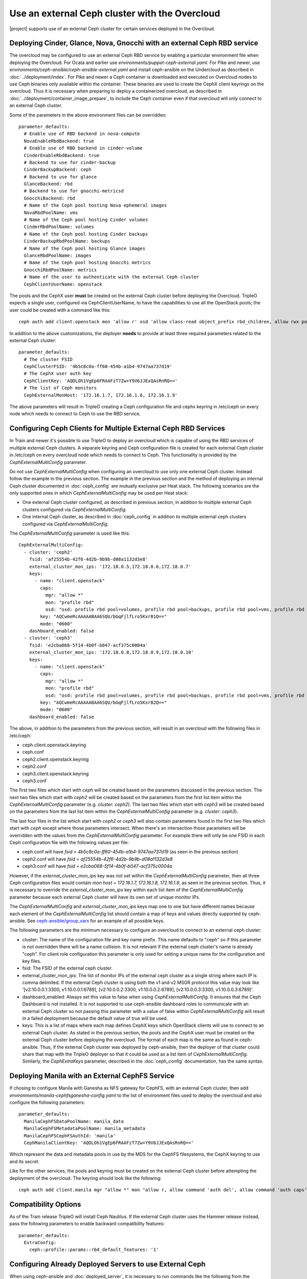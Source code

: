 Use an external Ceph cluster with the Overcloud
===============================================

|project| supports use of an external Ceph cluster for certain services deployed
in the Overcloud.

Deploying Cinder, Glance, Nova, Gnocchi with an external Ceph RBD service
-------------------------------------------------------------------------

The overcloud may be configured to use an external Ceph RBD service by
enabling a particular environment file when deploying the
Overcloud. For Ocata and earlier use
`environments/puppet-ceph-external.yaml`. For Pike and newer, use
`environments/ceph-ansible/ceph-ansible-external.yaml` and install
ceph-ansible on the Undercloud as described in
:doc:`../deployment/index`. For Pike and newer a Ceph container is
downloaded and executed on Overcloud nodes to use Ceph binaries only
available within the container. These binaries are used to create
the CephX client keyrings on the overcloud. Thus it is necessary when
preparing to deploy a containerized overcloud, as described in
:doc:`../deployment/container_image_prepare`, to include the Ceph
container even if that overcloud will only connect to an external Ceph
cluster.

Some of the parameters in the above environment files can be overridden::

  parameter_defaults:
    # Enable use of RBD backend in nova-compute
    NovaEnableRbdBackend: true
    # Enable use of RBD backend in cinder-volume
    CinderEnableRbdBackend: true
    # Backend to use for cinder-backup
    CinderBackupBackend: ceph
    # Backend to use for glance
    GlanceBackend: rbd
    # Backend to use for gnocchi-metricsd
    GnocchiBackend: rbd
    # Name of the Ceph pool hosting Nova ephemeral images
    NovaRbdPoolName: vms
    # Name of the Ceph pool hosting Cinder volumes
    CinderRbdPoolName: volumes
    # Name of the Ceph pool hosting Cinder backups
    CinderBackupRbdPoolName: backups
    # Name of the Ceph pool hosting Glance images
    GlanceRbdPoolName: images
    # Name of the Ceph pool hosting Gnocchi metrics
    GnocchiRbdPoolName: metrics
    # Name of the user to authenticate with the external Ceph cluster
    CephClientUserName: openstack

The pools and the CephX user **must** be created on the external Ceph cluster
before deploying the Overcloud. TripleO expects a single user, configured via
CephClientUserName, to have the capabilities to use all the OpenStack pools;
the user could be created with a command like this::

  ceph auth add client.openstack mon 'allow r' osd 'allow class-read object_prefix rbd_children, allow rwx pool=volumes, allow rwx pool=vms, allow rwx pool=images, allow rwx pool=backups, allow rwx pool=metrics'

In addition to the above customizations, the deployer **needs** to provide
at least three required parameters related to the external Ceph cluster::

  parameter_defaults:
    # The cluster FSID
    CephClusterFSID: '4b5c8c0a-ff60-454b-a1b4-9747aa737d19'
    # The CephX user auth key
    CephClientKey: 'AQDLOh1VgEp6FRAAFzT7Zw+Y9V6JJExQAsRnRQ=='
    # The list of Ceph monitors
    CephExternalMonHost: '172.16.1.7, 172.16.1.8, 172.16.1.9'

The above parameters will result in TripleO creating a Ceph
configuration file and cephx keyring in /etc/ceph on every
node which needs to connect to Ceph to use the RBD service.

Configuring Ceph Clients for Multiple External Ceph RBD Services
----------------------------------------------------------------

In Train and newer it's possible to use TripleO to deploy an
overcloud which is capable of using the RBD services of multiple
external Ceph clusters. A separate keyring and Ceph configuration file
is created for each external Ceph cluster in /etc/ceph on every
overcloud node which needs to connect to Ceph. This functionality is
provided by the `CephExternalMultiConfig` parameter.

Do not use `CephExternalMultiConfig` when configuring an overcloud to
use only one external Ceph cluster. Instead follow the example in the
previous section. The example in the previous section and the method
of deploying an internal Ceph cluster documented in
:doc:`ceph_config` are mutually exclusive per Heat stack. The
following scenarios are the only supported ones in which
`CephExternalMultiConfig` may be used per Heat stack:

* One external Ceph cluster configured, as described in previous
  section, in addition to multiple external Ceph clusters configured
  via `CephExternalMultiConfig`.

* One internal Ceph cluster, as described in :doc:`ceph_config` in
  addition to multiple external ceph clusters configured via
  `CephExternalMultiConfig`.

The `CephExternalMultiConfig` parameter is used like this::

  CephExternalMultiConfig:
    - cluster: 'ceph2'
      fsid: 'af25554b-42f6-4d2b-9b9b-d08a1132d3e8'
      external_cluster_mon_ips: '172.18.0.5,172.18.0.6,172.18.0.7'
      keys:
        - name: "client.openstack"
          caps:
            mgr: "allow *"
            mon: "profile rbd"
            osd: "osd: profile rbd pool=volumes, profile rbd pool=backups, profile rbd pool=vms, profile rbd pool=images"
          key: "AQCwmeRcAAAAABAA6SQU/bGqFjlfLro5KxrB1Q=="
          mode: "0600"
      dashboard_enabled: false
    - cluster: 'ceph3'
      fsid: 'e2cba068-5f14-4b0f-b047-acf375c0004a'
      external_cluster_mon_ips: '172.18.0.8,172.18.0.9,172.18.0.10'
      keys:
        - name: "client.openstack"
          caps:
            mgr: "allow *"
            mon: "profile rbd"
            osd: "osd: profile rbd pool=volumes, profile rbd pool=backups, profile rbd pool=vms, profile rbd pool=images"
          key: "AQCwmeRcAAAAABAA6SQU/bGqFjlfLro5KxrB2Q=="
          mode: "0600"
      dashboard_enabled: false

The above, in addition to the parameters from the previous section,
will result in an overcloud with the following files in /etc/ceph:

* ceph.client.openstack.keyring
* ceph.conf
* ceph2.client.openstack.keyring
* ceph2.conf
* ceph3.client.openstack.keyring
* ceph3.conf

The first two files which start with `ceph` will be created based on
the parameters discussed in the previous section. The next two files
which start with `ceph2` will be created based on the parameters from
the first list item within the `CephExternalMultiConfig` parameter
(e.g. `cluster: ceph2`). The last two files which start with `ceph3`
will be created based on the parameters from the last list item within
the `CephExternalMultiConfig` parameter (e.g. `cluster: ceph3`).

The last four files in the list which start with `ceph2` or `ceph3`
will also contain parameters found in the first two files which
start with `ceph` except where those parameters intersect. When
there's an intersection those parameters will be overridden with the
values from the `CephExternalMultiConfig` parameter. For example there
will only be one FSID in each Ceph configuration file with the
following values per file:

* ceph.conf will have `fsid = 4b5c8c0a-ff60-454b-a1b4-9747aa737d19`
  (as seen in the previous section)
* ceph2.conf will have `fsid = af25554b-42f6-4d2b-9b9b-d08a1132d3e8`
* ceph3.conf will have `fsid = e2cba068-5f14-4b0f-b047-acf375c0004a`

However, if the `external_cluster_mon_ips` key was not set within
the `CephExternalMultiConfig` parameter, then all three Ceph
configuration files would contain `mon host = 172.16.1.7, 172.16.1.8,
172.16.1.9`, as seen in the previous section. Thus, it is necessary to
override the `external_cluster_mon_ips` key within each list item of
the `CephExternalMultiConfig` parameter because each external Ceph
cluster will have its own set of unique monitor IPs.

The `CephExternalMultiConfig` and `external_cluster_mon_ips` keys map
one to one but have different names because each element of the
`CephExternalMultiConfig` list should contain a map of keys and values
directly supported by ceph-ansible. See `ceph-ansible/group_vars`_ for
an example of all possible keys.

The following parameters are the minimum necessary to configure an
overcloud to connect to an external ceph cluster:

* cluster: The name of the configuration file and key name prefix.
  This name defaults to "ceph" so if this parameter is not overridden
  there will be a name collision. It is not relevant if the
  external ceph cluster's name is already "ceph". For client role
  configuration this parameter is only used for setting a unique name
  for the configuration and key files.
* fsid: The FSID of the external ceph cluster.
* external_cluster_mon_ips: The list of monitor IPs of the external
  ceph cluster as a single string where each IP is comma delimited.
  If the external Ceph cluster is using both the v1 and v2 MSGR
  protocol this value may look like '[v2:10.0.0.1:3300,
  v1:10.0.0.1:6789], [v2:10.0.0.2:3300, v1:10.0.0.2:6789],
  [v2:10.0.0.3:3300, v1:10.0.0.3:6789]'.
* dashboard_enabled: Always set this value to false when using
  `CephExternalMultiConfig`. It ensures that the Ceph Dashboard is not
  installed. It is not supported to use ceph-ansible dashboard roles
  to communicate with an external Ceph cluster so not passing this
  parameter with a value of false within `CephExternalMultiConfig`
  will result in a failed deployment because the default value of true
  will be used.
* keys: This is a list of maps where each map defines CephX keys which
  OpenStack clients will use to connect to an external Ceph cluster.
  As stated in the previous section, the pools and the CephX user must
  be created on the external Ceph cluster before deploying the
  overcloud. The format of each map is the same as found in
  ceph-ansible. Thus, if the external Ceph cluster was deployed by
  ceph-ansible, then the deployer of that cluster could share that map
  with the TripleO deployer so that it could be used as a list item of
  `CephExternalMultiConfig`. Similarly, the `CephExtraKeys` parameter,
  described in the :doc:`ceph_config` documentation, has the same
  syntax.

Deploying Manila with an External CephFS Service
------------------------------------------------

If chosing to configure Manila with Ganesha as NFS gateway for CephFS,
with an external Ceph cluster, then add `environments/manila-cephfsganesha-config.yaml`
to the list of environment files used to deploy the overcloud and also
configure the following parameters::

  parameter_defaults:
    ManilaCephFSDataPoolName: manila_data
    ManilaCephFSMetadataPoolName: manila_metadata
    ManilaCephFSCephFSAuthId: 'manila'
    CephManilaClientKey: 'AQDLOh1VgEp6FRAAFzT7Zw+Y9V6JJExQAsRnRQ=='

Which represent the data and metadata pools in use by the MDS for
the CephFS filesystems, the CephX keyring to use and its secret.

Like for the other services, the pools and keyring must be created on the
external Ceph cluster before attempting the deployment of the overcloud.
The keyring should look like the following::

  ceph auth add client.manila mgr "allow *" mon "allow r, allow command 'auth del', allow command 'auth caps', allow command 'auth get', allow command 'auth get-or-create'" mds "allow *" osd "allow rw"

Compatibility Options
---------------------

As of the Train release TripleO will install Ceph Nautilus. If the
external Ceph cluster uses the Hammer release instead, pass the
following parameters to enable backward compatibility features::

  parameter_defaults:
    ExtraConfig:
      ceph::profile::params::rbd_default_features: '1'

Configuring Already Deployed Servers to use External Ceph
---------------------------------------------------------

When using ceph-ansible and :doc:`deployed_server`, it is necessary
to run commands like the following from the undercloud before
deployment::

    export OVERCLOUD_HOSTS="192.168.1.8 192.168.1.42"
    bash /usr/share/openstack-tripleo-heat-templates/deployed-server/scripts/enable-ssh-admin.sh
    for h in $OVERCLOUD_HOSTS ; do
        ssh $h -l stack "sudo groupadd ceph -g 64045 ; sudo useradd ceph -u 64045 -g ceph"
    done

In the example above, the OVERCLOUD_HOSTS variable should be set to
the IPs of the overcloud hosts which will be Ceph clients (e.g. Nova,
Cinder, Glance, Gnocchi, Manila, etc.). The `enable-ssh-admin.sh`
script configures a user on the overcloud nodes that Ansible uses to
configure Ceph. The `for` loop creates the Ceph user on the relevant
overcloud hosts.

.. note::

    If the overcloud is named differently than the default ("overcloud"),
    then you'll have to set the OVERCLOUD_PLAN variable as well

Deployment of an Overcloud with External Ceph
---------------------------------------------

Finally add the above environment files to the deploy commandline. For
Ocata and earlier::

  openstack overcloud deploy --templates -e /usr/share/openstack-tripleo-heat-templates/environments/puppet-ceph-external.yaml -e ~/my-additional-ceph-settings.yaml

For Pike and later::

  openstack overcloud deploy --templates -e /usr/share/openstack-tripleo-heat-templates/environments/ceph-ansible/ceph-ansible-external.yaml -e ~/my-additional-ceph-settings.yaml

.. _`ceph-ansible/group_vars`: https://github.com/ceph/ceph-ansible/tree/master/group_vars
